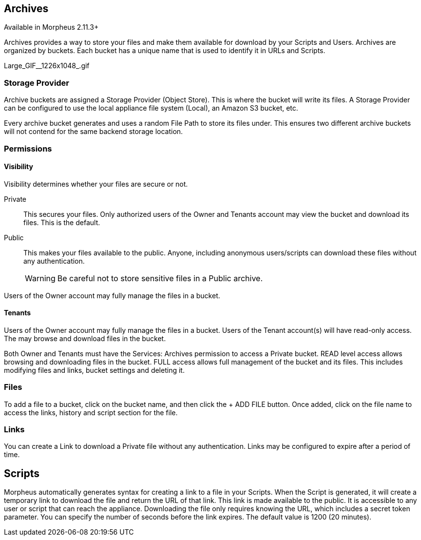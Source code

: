 [[archives]]

== Archives

Available in Morpheus 2.11.3+

Archives provides a way to store your files and make them available for download by your Scripts and Users. Archives are organized by buckets. Each bucket has a unique name that is used to identify it in URLs and Scripts.

Large_GIF__1226x1048_.gif

=== Storage Provider

Archive buckets are assigned a Storage Provider (Object Store). This is where the bucket will write its files. A Storage Provider can be configured to use the local appliance file system (Local), an Amazon S3 bucket, etc.

Every archive bucket generates and uses a random File Path to store its files under. This ensures two different archive buckets will not contend for the same backend storage location.

=== Permissions

==== Visibility

Visibility determines whether your files are secure or not.

Private:: This secures your files. Only authorized users of the Owner and Tenants account may view the bucket and download its files. This is the default.
Public:: This makes your files available to the public. Anyone, including anonymous users/scripts can download these files without any authentication.
WARNING: Be careful not to store sensitive files in a Public archive.

Users of the Owner account may fully manage the files in a bucket.

==== Tenants

Users of the Owner account may fully manage the files in a bucket. Users of the Tenant account(s) will have read-only access. The may browse and download files in the bucket.

Both Owner and Tenants must have the Services: Archives permission to access a Private bucket. READ level access allows browsing and downloading files in the bucket.
FULL access allows full management of the bucket and its files. This includes modifying files and links, bucket settings and deleting it.

=== Files

To add a file to a bucket, click on the bucket name, and then click the + ADD FILE button. Once added, click on the file name to access the links, history and script section for the file.

=== Links

You can create a Link to download a Private file without any authentication. Links may be configured to expire after a period of time.

== Scripts

Morpheus automatically generates syntax for creating a link to a file in your Scripts. When the Script is generated, it will create a temporary link to download the file and return the URL of that link. This link is made available to the public. It is accessible to any user or script that can reach the appliance. Downloading the file only requires knowing the URL, which includes a secret token parameter. You can specify the number of seconds before the link expires. The default value is 1200 (20 minutes).
